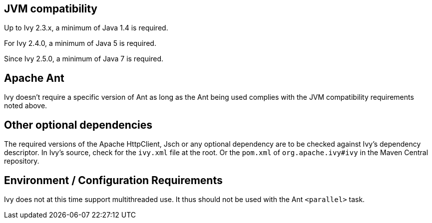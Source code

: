 ////
   Licensed to the Apache Software Foundation (ASF) under one
   or more contributor license agreements.  See the NOTICE file
   distributed with this work for additional information
   regarding copyright ownership.  The ASF licenses this file
   to you under the Apache License, Version 2.0 (the
   "License"); you may not use this file except in compliance
   with the License.  You may obtain a copy of the License at

     http://www.apache.org/licenses/LICENSE-2.0

   Unless required by applicable law or agreed to in writing,
   software distributed under the License is distributed on an
   "AS IS" BASIS, WITHOUT WARRANTIES OR CONDITIONS OF ANY
   KIND, either express or implied.  See the License for the
   specific language governing permissions and limitations
   under the License.
////

== JVM compatibility

Up to Ivy 2.3.x, a minimum of Java 1.4 is required.

For Ivy 2.4.0, a minimum of Java 5 is required.

Since Ivy 2.5.0, a minimum of Java 7 is required.

== Apache Ant

Ivy doesn't require a specific version of Ant as long as the Ant being used complies with the JVM compatibility requirements noted above.

== Other optional dependencies

The required versions of the Apache HttpClient, Jsch or any optional dependency are to be checked against Ivy's dependency descriptor. In Ivy's source, check for the `ivy.xml` file at the root. Or the `pom.xml` of `org.apache.ivy#ivy` in the Maven Central repository.

== Environment / Configuration Requirements

Ivy does not at this time support multithreaded use. It thus should not be used with the Ant `<parallel>` task.
